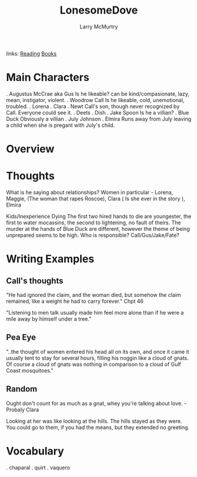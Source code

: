 #+TITLE: LonesomeDove
#+AUTHOR: Larry McMurtry
#+ROAM_TAGS: fiction
links: [[file:20200601-reading.org][Reading]] [[file:books.org][Books]]

* Main Characters
	. Augustus McCrae aka Gus
	Is he likeable?  can be kind/compasionate, lazy, mean, instigator, violent.
	. Woodrow Call
	Is he likeable, cold, unemotional, troubled.
	. Lorena
	. Clara
	. Newt
  Call's son, though never recognized by Call.  Everyone could see it.
	. Deets
	. Dish
	. Jake Spoon
	  Is he a villian?
	. Blue Duck
    Obviously a villian
  . July Johnson
	. Elmira
	  Runs away from July leaving a child when she is pregant with July's child.

* Overview
* Thoughts
	What is he saying about relationships?
	 Women in particular - Lorena, Maggie, (The woman that rapes Roscoe), Clara ( Is she ever in the story ), Elmira

  Kids/Inexperience Dying
	   The first two hired hands to die are youngester, the first to water mocassins, the second to lightening, no
		 fault of theirs.  The murder at the hands of Blue Duck are different,  however the theme of
	   being unprepared seems to be high. Who is responsible?  Call/Gus/Jake/Fate?

* Writing Examples
** Call's thoughts
	 "He had ignored the claim, and the woman died, but somehow the claim remained, like a weight he
	 had to carry forever."  Chpt 46

	 "Listening to men talk usually made him feel more alone than if he were a mile away by himself
	 under a tree."

** Pea Eye
	 "..the thought of women entered his head all on its own, and once it came it usually tent to stay
	 for several hours, filling his noggin like a cloud of gnats.  Of course a cloud of gnats was
	 nothing in comparison to a cloud of Gulf Coast mosquitoes."

** Random
   Ought don't count for as much as a gnat, whey you're talking about love.  -Probaly Clara

	 Looking at her was like looking at the hills. The hills stayed as they were. You could go to
	 them, if you had the means, but they extended no greeting.
* Vocabulary
	. chaparal
	. quirt
	. vaquero
